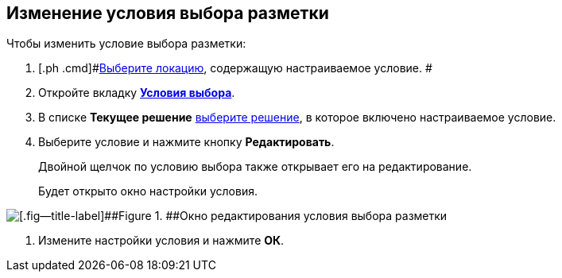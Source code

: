 
== Изменение условия выбора разметки

Чтобы изменить условие выбора разметки:

. [.ph .cmd]#xref:locationSelect.adoc[Выберите локацию], содержащую настраиваемое условие. #
. [.ph .cmd]#Откройте вкладку xref:interfaceConditionsTab.adoc[[.keyword .wintitle]*Условия выбора*].#
. [.ph .cmd]#В списке [.ph .uicontrol]*Текущее решение* xref:solutionChangeCurrent.adoc[выберите решение], в которое включено настраиваемое условие.#
. [.ph .cmd]#Выберите условие и нажмите кнопку [.ph .uicontrol]*Редактировать*.#
+
Двойной щелчок по условию выбора также открывает его на редактирование.
+
Будет открыто окно настройки условия.

image::dl_ui_editcondition.png[[.fig--title-label]##Figure 1. ##Окно редактирования условия выбора разметки]
. [.ph .cmd]#Измените настройки условия и нажмите [.ph .uicontrol]*ОК*.#
